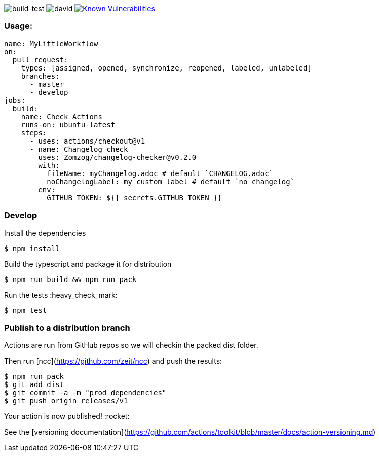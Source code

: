 image:https://github.com/Zomzog/changelog-checker/workflows/build-test/badge.svg["build-test"]
image:https://david-dm.org/Zomzog/changelog-checker.svg["david"]
image:https://snyk.io/test/github/Zomzog/changelog-checker/badge.svg?targetFile=package.json["Known Vulnerabilities", link="https://snyk.io/test/github/Zomzog/changelog-checker?targetFile=package.json"]

=== Usage:

[code, yaml]
----
name: MyLittleWorkflow
on:
  pull_request:
    types: [assigned, opened, synchronize, reopened, labeled, unlabeled]
    branches:
      - master
      - develop
jobs:
  build:
    name: Check Actions
    runs-on: ubuntu-latest
    steps:
      - uses: actions/checkout@v1
      - name: Changelog check
        uses: Zomzog/changelog-checker@v0.2.0
        with:
          fileName: myChangelog.adoc # default `CHANGELOG.adoc`
          noChangelogLabel: my custom label # default `no changelog`
        env:
          GITHUB_TOKEN: ${{ secrets.GITHUB_TOKEN }}
----

=== Develop

Install the dependencies  
[code, bash]
----
$ npm install
----

Build the typescript and package it for distribution
[code, bash]
----
$ npm run build && npm run pack
----

Run the tests :heavy_check_mark:  
[code, bash]
----
$ npm test
----

=== Publish to a distribution branch

Actions are run from GitHub repos so we will checkin the packed dist folder. 

Then run [ncc](https://github.com/zeit/ncc) and push the results:
[code, bash]
----
$ npm run pack
$ git add dist
$ git commit -a -m "prod dependencies"
$ git push origin releases/v1
----

Your action is now published! :rocket: 

See the [versioning documentation](https://github.com/actions/toolkit/blob/master/docs/action-versioning.md)


